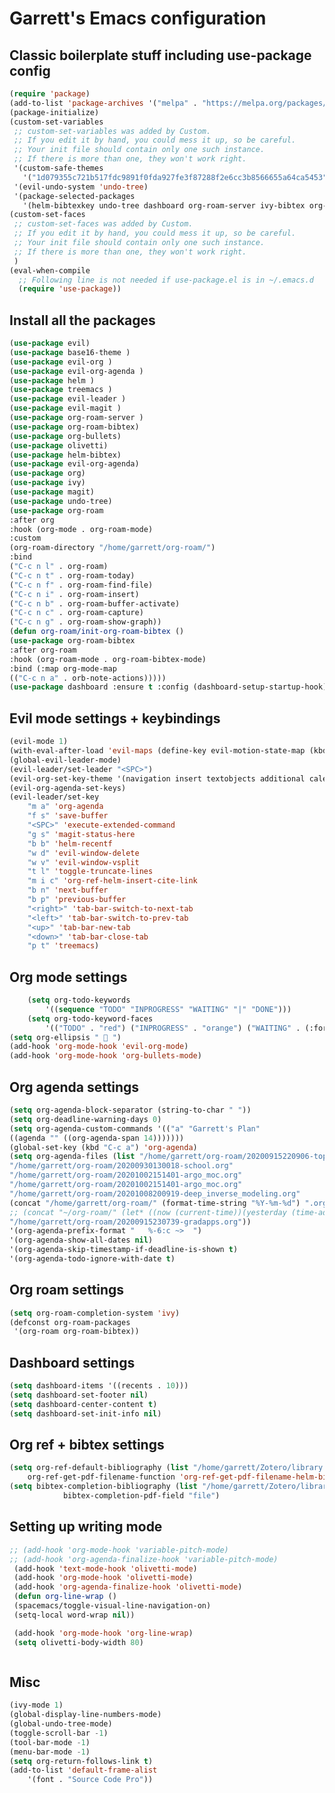 * Garrett's Emacs configuration
** Classic boilerplate stuff including use-package config
 #+BEGIN_SRC emacs-lisp
 (require 'package)
 (add-to-list 'package-archives '("melpa" . "https://melpa.org/packages/"))
 (package-initialize)
 (custom-set-variables
  ;; custom-set-variables was added by Custom.
  ;; If you edit it by hand, you could mess it up, so be careful.
  ;; Your init file should contain only one such instance.
  ;; If there is more than one, they won't work right.
  '(custom-safe-themes
    '("1d079355c721b517fdc9891f0fda927fe3f87288f2e6cc3b8566655a64ca5453" "34ed3e2fa4a1cb2ce7400c7f1a6c8f12931d8021435bad841fdc1192bd1cc7da" default))
  '(evil-undo-system 'undo-tree)
  '(package-selected-packages
    '(helm-bibtexkey undo-tree dashboard org-roam-server ivy-bibtex org-roam-bibtex org-ref evil-magit base16-theme treemacs projectile evil-org helm evil)))
 (custom-set-faces
  ;; custom-set-faces was added by Custom.
  ;; If you edit it by hand, you could mess it up, so be careful.
  ;; Your init file should contain only one such instance.
  ;; If there is more than one, they won't work right.
  )
 (eval-when-compile
   ;; Following line is not needed if use-package.el is in ~/.emacs.d
   (require 'use-package))
 #+END_SRC  
** Install all the packages
 #+BEGIN_SRC emacs-lisp
     (use-package evil)
     (use-package base16-theme )
     (use-package evil-org )
     (use-package evil-org-agenda )
     (use-package helm )
     (use-package treemacs )
     (use-package evil-leader )
     (use-package evil-magit )
     (use-package org-roam-server )
     (use-package org-roam-bibtex)
     (use-package org-bullets)
     (use-package olivetti)
     (use-package helm-bibtex)
     (use-package evil-org-agenda)
     (use-package org)
     (use-package ivy)
     (use-package magit)
     (use-package undo-tree)
     (use-package org-roam
	 :after org
	 :hook (org-mode . org-roam-mode)
	 :custom
	 (org-roam-directory "/home/garrett/org-roam/")
	 :bind
	 ("C-c n l" . org-roam)
	 ("C-c n t" . org-roam-today)
	 ("C-c n f" . org-roam-find-file)
	 ("C-c n i" . org-roam-insert)
	 ("C-c n b" . org-roam-buffer-activate)
	 ("C-c n c" . org-roam-capture)
	 ("C-c n g" . org-roam-show-graph))
     (defun org-roam/init-org-roam-bibtex ()
     (use-package org-roam-bibtex
	 :after org-roam
	 :hook (org-roam-mode . org-roam-bibtex-mode)
	 :bind (:map org-mode-map
	 (("C-c n a" . orb-note-actions)))))
     (use-package dashboard :ensure t :config (dashboard-setup-startup-hook))
    
 #+END_SRC
** Evil mode settings + keybindings
 #+BEGIN_SRC emacs-lisp
     (evil-mode 1)
     (with-eval-after-load 'evil-maps (define-key evil-motion-state-map (kbd "RET") nil))
     (global-evil-leader-mode)
     (evil-leader/set-leader "<SPC>")
     (evil-org-set-key-theme '(navigation insert textobjects additional calendar))
     (evil-org-agenda-set-keys)
     (evil-leader/set-key
	     "m a" 'org-agenda
	     "f s" 'save-buffer
	     "<SPC>" 'execute-extended-command
	     "g s" 'magit-status-here
	     "b b" 'helm-recentf
	     "w d" 'evil-window-delete
	     "w v" 'evil-window-vsplit
	     "t l" 'toggle-truncate-lines
	     "m i c" 'org-ref-helm-insert-cite-link
	     "b n" 'next-buffer
	     "b p" 'previous-buffer
	     "<right>" 'tab-bar-switch-to-next-tab
	     "<left>" 'tab-bar-switch-to-prev-tab
	     "<up>" 'tab-bar-new-tab
	     "<down>" 'tab-bar-close-tab
	     "p t" 'treemacs)
 #+END_SRC
** Org mode settings
 #+BEGIN_SRC emacs-lisp
     (setq org-todo-keywords
	     '((sequence "TODO" "INPROGRESS" "WAITING" "|" "DONE")))
     (setq org-todo-keyword-faces
	     '(("TODO" . "red") ("INPROGRESS" . "orange") ("WAITING" . (:foreground "blue" :weight bold))))
 (setq org-ellipsis "  ")
 (add-hook 'org-mode-hook 'evil-org-mode)
 (add-hook 'org-mode-hook 'org-bullets-mode)
 #+END_SRC
** Org agenda settings
 #+BEGIN_SRC emacs-lisp
     (setq org-agenda-block-separator (string-to-char " "))
     (setq org-deadline-warning-days 0)
     (setq org-agenda-custom-commands '(("a" "Garrett's Plan"
	 ((agenda "" ((org-agenda-span 14)))))))
     (global-set-key (kbd "C-c a") 'org-agenda)
     (setq org-agenda-files (list "/home/garrett/org-roam/20200915220906-topobaric.org"
	 "/home/garrett/org-roam/20200930130018-school.org" 
	 "/home/garrett/org-roam/20201002151401-argo_moc.org"
	 "/home/garrett/org-roam/20201002151401-argo_moc.org"
	 "/home/garrett/org-roam/20201008200919-deep_inverse_modeling.org"
	 (concat "/home/garrett/org-roam/" (format-time-string "%Y-%m-%d") ".org" ) 
	 ;; (concat "~/org-roam/" (let* ((now (current-time))(yesterday (time-add now (* -24 3600))))(format-time-string "%Y-%m-%d" yesterday)) ".org" ) 
	 "/home/garrett/org-roam/20200915230739-gradapps.org"))
     '(org-agenda-prefix-format "   %-6:c ~>  ")
     '(org-agenda-show-all-dates nil)
     '(org-agenda-skip-timestamp-if-deadline-is-shown t)
     '(org-agenda-todo-ignore-with-date t)
 #+END_SRC

** Org roam settings
 #+BEGIN_SRC emacs-lisp
 (setq org-roam-completion-system 'ivy)
 (defconst org-roam-packages
  '(org-roam org-roam-bibtex))
 #+END_SRC

** Dashboard settings
 #+BEGIN_SRC emacs-lisp
 (setq dashboard-items '((recents . 10)))
 (setq dashboard-set-footer nil)
 (setq dashboard-center-content t)
 (setq dashboard-set-init-info nil)
 #+END_SRC
** Org ref + bibtex settings
 #+BEGIN_SRC emacs-lisp
 (setq org-ref-default-bibliography (list "/home/garrett/Zotero/library.bib")
     org-ref-get-pdf-filename-function 'org-ref-get-pdf-filename-helm-bibtex)
 (setq bibtex-completion-bibliography (list "/home/garrett/Zotero/library.bib")
			 bibtex-completion-pdf-field "file")
 #+END_SRC
** Setting up writing mode
  #+BEGIN_SRC emacs-lisp
    ;; (add-hook 'org-mode-hook 'variable-pitch-mode)
    ;; (add-hook 'org-agenda-finalize-hook 'variable-pitch-mode)
     (add-hook 'text-mode-hook 'olivetti-mode)
     (add-hook 'org-mode-hook 'olivetti-mode)
     (add-hook 'org-agenda-finalize-hook 'olivetti-mode)
	 (defun org-line-wrap ()
	 (spacemacs/toggle-visual-line-navigation-on)
	 (setq-local word-wrap nil))

     (add-hook 'org-mode-hook 'org-line-wrap)
     (setq olivetti-body-width 80)


  #+END_SRC
** Misc
 #+BEGIN_SRC emacs-lisp
     (ivy-mode 1)
     (global-display-line-numbers-mode)
     (global-undo-tree-mode)
     (toggle-scroll-bar -1)
     (tool-bar-mode -1)
     (menu-bar-mode -1)
     (setq org-return-follows-link t)
     (add-to-list 'default-frame-alist
		 '(font . "Source Code Pro"))

 #+END_SRC
